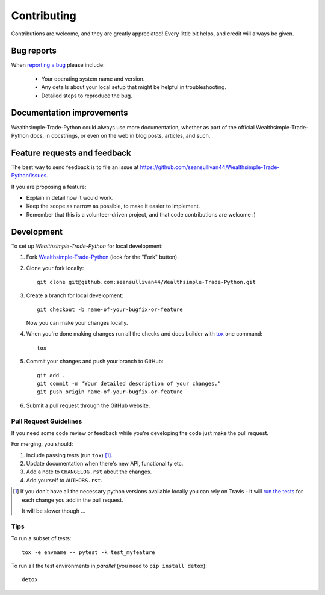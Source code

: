 ============
Contributing
============

Contributions are welcome, and they are greatly appreciated! Every
little bit helps, and credit will always be given.

Bug reports
===========

When `reporting a bug <https://github.com/seansullivan44/Wealthsimple-Trade-Python/issues>`_ please include:

    * Your operating system name and version.
    * Any details about your local setup that might be helpful in troubleshooting.
    * Detailed steps to reproduce the bug.

Documentation improvements
==========================

Wealthsimple-Trade-Python could always use more documentation, whether as part of the
official Wealthsimple-Trade-Python docs, in docstrings, or even on the web in blog posts,
articles, and such.

Feature requests and feedback
=============================

The best way to send feedback is to file an issue at https://github.com/seansullivan44/Wealthsimple-Trade-Python/issues.

If you are proposing a feature:

* Explain in detail how it would work.
* Keep the scope as narrow as possible, to make it easier to implement.
* Remember that this is a volunteer-driven project, and that code contributions are welcome :)

Development
===========

To set up `Wealthsimple-Trade-Python` for local development:

1. Fork `Wealthsimple-Trade-Python <https://github.com/seansullivan44/Wealthsimple-Trade-Python>`_
   (look for the "Fork" button).
2. Clone your fork locally::

    git clone git@github.com:seansullivan44/Wealthsimple-Trade-Python.git

3. Create a branch for local development::

    git checkout -b name-of-your-bugfix-or-feature

   Now you can make your changes locally.

4. When you're done making changes run all the checks and docs builder with `tox <https://tox.readthedocs.io/en/latest/install.html>`_ one command::

    tox

5. Commit your changes and push your branch to GitHub::

    git add .
    git commit -m "Your detailed description of your changes."
    git push origin name-of-your-bugfix-or-feature

6. Submit a pull request through the GitHub website.

Pull Request Guidelines
-----------------------

If you need some code review or feedback while you're developing the code just make the pull request.

For merging, you should:

1. Include passing tests (run ``tox``) [1]_.
2. Update documentation when there's new API, functionality etc.
3. Add a note to ``CHANGELOG.rst`` about the changes.
4. Add yourself to ``AUTHORS.rst``.

.. [1] If you don't have all the necessary python versions available locally you can rely on Travis - it will
       `run the tests <https://travis-ci.org/seansullivan44/Wealthsimple-Trade-Python/pull_requests>`_ for each change you add in the pull request.

       It will be slower though ...

Tips
----

To run a subset of tests::

    tox -e envname -- pytest -k test_myfeature

To run all the test environments in *parallel* (you need to ``pip install detox``)::

    detox
